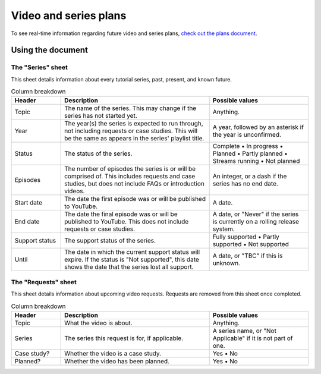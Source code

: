 Video and series plans
######################

To see real-time information regarding future video and series plans, `check out the plans document <https://plans.carberra.xyz>`_.

Using the document
==================

The "Series" sheet
------------------

This sheet details information about every tutorial series, past, present, and known future.

.. list-table:: Column breakdown
   :widths: 1 3 2
   :header-rows: 1

   * - Header
     - Description
     - Possible values
   * - Topic
     - The name of the series. This may change if the series has not started yet.
     - Anything.
   * - Year
     - The year(s) the series is expected to run through, not including requests or case studies. This will be the same as appears in the series' playlist title.
     - A year, followed by an asterisk if the year is unconfirmed.
   * - Status
     - The status of the series.
     - Complete • In progress • Planned • Partly planned • Streams running • Not planned
   * - Episodes
     - The number of episodes the series is or will be comprised of. This includes requests and case studies, but does not include FAQs or introduction videos.
     - An integer, or a dash if the series has no end date.
   * - Start date
     - The date the first episode was or will be published to YouTube.
     - A date.
   * - End date
     - The date the final episode was or will be published to YouTube. This does not include requests or case studies.
     - A date, or "Never" if the series is currently on a rolling release system.
   * - Support status
     - The support status of the series.
     - Fully supported • Partly supported • Not supported
   * - Until
     - The date in which the current support status will expire. If the status is "Not supported", this date shows the date that the series lost all support.
     - A date, or "TBC" if this is unknown.

The "Requests" sheet
--------------------

This sheet details information about upcoming video requests. Requests are removed from this sheet once completed.

.. list-table:: Column breakdown
   :widths: 1 3 2
   :header-rows: 1

   * - Header
     - Description
     - Possible values
   * - Topic
     - What the video is about.
     - Anything.
   * - Series
     - The series this request is for, if applicable.
     - A series name, or "Not Applicable" if it is not part of one.
   * - Case study?
     - Whether the video is a case study.
     - Yes • No
   * - Planned?
     - Whether the video has been planned.
     - Yes • No
